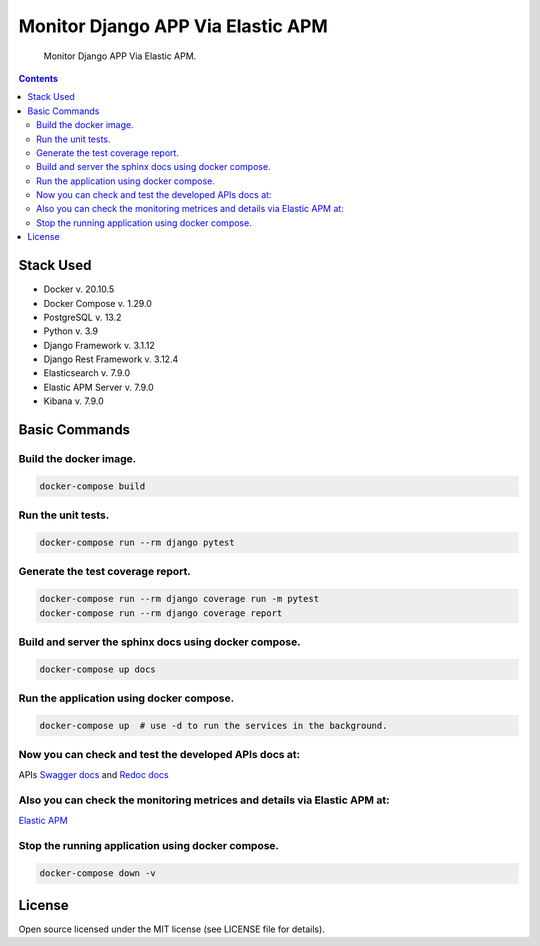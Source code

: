 Monitor Django APP Via Elastic APM
==================================


     Monitor Django APP Via Elastic APM.

.. image:: https://img.shields.io/badge/code%20style-black-000000.svg
     :target: https://github.com/ambv/black
     :alt: Black code style

.. contents::

Stack Used
----------
+ Docker v. 20.10.5
+ Docker Compose v. 1.29.0
+ PostgreSQL v. 13.2
+ Python v. 3.9
+ Django Framework v. 3.1.12
+ Django Rest Framework v. 3.12.4
+ Elasticsearch v. 7.9.0
+ Elastic APM Server v. 7.9.0
+ Kibana v. 7.9.0

Basic Commands
--------------
Build the docker image.
&&&&&&&&&&&&&&&&&&&&&&&

.. code-block:: bash

     docker-compose build

Run the unit tests.
&&&&&&&&&&&&&&&&&&&&&&&

.. code-block:: bash

     docker-compose run --rm django pytest

Generate the test coverage report.
&&&&&&&&&&&&&&&&&&&&&&&&&&&&&&&&&&

.. code-block:: bash

     docker-compose run --rm django coverage run -m pytest
     docker-compose run --rm django coverage report

Build and server the sphinx docs using docker compose.
&&&&&&&&&&&&&&&&&&&&&&&&&&&&&&&&&&&&&&&&&&&&&&&&&&&&&&

.. code-block:: bash

     docker-compose up docs

Run the application using docker compose.
&&&&&&&&&&&&&&&&&&&&&&&&&&&&&&&&&&&&&&&&&

.. code-block:: bash

     docker-compose up  # use -d to run the services in the background.

Now you can check and test the developed APIs docs at:
&&&&&&&&&&&&&&&&&&&&&&&&&&&&&&&&&&&&&&&&&&&&&&&&&&&&&
APIs `Swagger docs <http://localhost:8000/swagger/>`_ and `Redoc docs <http://localhost:8000/redoc/>`_

Also you can check the monitoring metrices and details via Elastic APM at:
&&&&&&&&&&&&&&&&&&&&&&&&&&&&&&&&&&&&&&&&&&&&&&&&&&&&&&&&&&&&&&&&&&&&&&&&&&
`Elastic APM <http://localhost:5601/>`_


Stop the running application using docker compose.
&&&&&&&&&&&&&&&&&&&&&&&&&&&&&&&&&&&&&&&&&&&&&&&&&&

.. code-block:: bash

     docker-compose down -v

License
--------------
Open source licensed under the MIT license (see LICENSE file for details).
